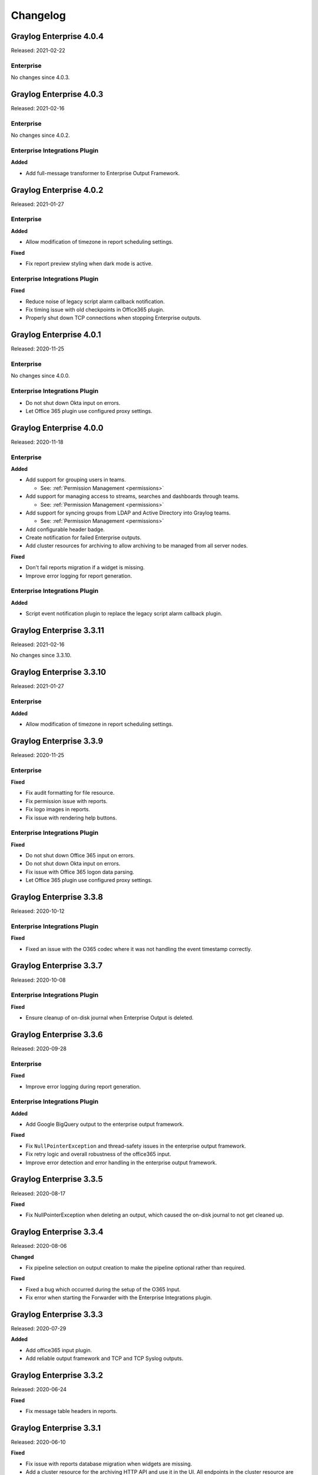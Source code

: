 *********
Changelog
*********

Graylog Enterprise 4.0.4
========================

Released: 2021-02-22

Enterprise
----------

No changes since 4.0.3.


Graylog Enterprise 4.0.3
========================

Released: 2021-02-16

Enterprise
----------

No changes since 4.0.2.

Enterprise Integrations Plugin
------------------------------

**Added**

- Add full-message transformer to Enterprise Output Framework.


Graylog Enterprise 4.0.2
========================

Released: 2021-01-27

Enterprise
----------

**Added**

- Allow modification of timezone in report scheduling settings.

**Fixed**

- Fix report preview styling when dark mode is active.

Enterprise Integrations Plugin
------------------------------

**Fixed**

- Reduce noise of legacy script alarm callback notification.
- Fix timing issue with old checkpoints in Office365 plugin.
- Properly shut down TCP connections when stopping Enterprise outputs.


Graylog Enterprise 4.0.1
========================

Released: 2020-11-25

Enterprise
----------

No changes since 4.0.0.

Enterprise Integrations Plugin
------------------------------

- Do not shut down Okta input on errors.
- Let Office 365 plugin use configured proxy settings.


Graylog Enterprise 4.0.0
========================

Released: 2020-11-18

Enterprise
----------

**Added**

- Add support for grouping users in teams.

  - See: :ref:`Permission Management <permissions>`
- Add support for managing access to streams, searches and dashboards through teams.

  - See: :ref:`Permission Management <permissions>`
- Add support for syncing groups from LDAP and Active Directory into Graylog teams.

  - See: :ref:`Permission Management <permissions>`
- Add configurable header badge.
- Create notification for failed Enterprise outputs.
- Add cluster resources for archiving to allow archiving to be managed from all server nodes.

**Fixed**

- Don't fail reports migration if a widget is missing.
- Improve error logging for report generation.

Enterprise Integrations Plugin
------------------------------

**Added**

- Script event notification plugin to replace the legacy script alarm callback plugin.


Graylog Enterprise 3.3.11
=========================

Released: 2021-02-16

No changes since 3.3.10.


Graylog Enterprise 3.3.10
=========================

Released: 2021-01-27

Enterprise
----------

**Added**

- Allow modification of timezone in report scheduling settings.


Graylog Enterprise 3.3.9
========================

Released: 2020-11-25

Enterprise
----------

**Fixed**

- Fix audit formatting for file resource.
- Fix permission issue with reports.
- Fix logo images in reports.
- Fix issue with rendering help buttons.

Enterprise Integrations Plugin
------------------------------

**Fixed**

- Do not shut down Office 365 input on errors.
- Do not shut down Okta input on errors.
- Fix issue with Office 365 logon data parsing.
- Let Office 365 plugin use configured proxy settings.


Graylog Enterprise 3.3.8
========================

Released: 2020-10-12

Enterprise Integrations Plugin
------------------------------

**Fixed**

- Fixed an issue with the O365 codec where it was not handling the event timestamp correctly.


Graylog Enterprise 3.3.7
========================

Released: 2020-10-08

Enterprise Integrations Plugin
------------------------------

**Fixed**

- Ensure cleanup of on-disk journal when Enterprise Output is deleted.


Graylog Enterprise 3.3.6
========================

Released: 2020-09-28

Enterprise
----------

**Fixed**

- Improve error logging during report generation.

Enterprise Integrations Plugin
------------------------------

**Added**

- Add Google BigQuery output to the enterprise output framework.

**Fixed**

- Fix ``NullPointerException`` and thread-safety issues in the enterprise output framework.
- Fix retry logic and overall robustness of the office365 input.
- Improve error detection and error handling in the enterprise output framework.


Graylog Enterprise 3.3.5
========================

Released: 2020-08-17

**Fixed**

- Fix NullPointerException when deleting an output, which caused the on-disk journal to not get cleaned up.


Graylog Enterprise 3.3.4
========================

Released: 2020-08-06

**Changed**

- Fix pipeline selection on output creation to make the pipeline optional rather than required.

**Fixed**

- Fixed a bug which occurred during the setup of the O365 Input.
- Fix error when starting the Forwarder with the Enterprise Integrations plugin.


Graylog Enterprise 3.3.3
========================

Released: 2020-07-29

**Added**

- Add office365 input plugin.
- Add reliable output framework and TCP and TCP Syslog outputs.

Graylog Enterprise 3.3.2
========================

Released: 2020-06-24

**Fixed**

- Fix message table headers in reports.

Graylog Enterprise 3.3.1
========================

Released: 2020-06-10

**Fixed**

- Fix issue with reports database migration when widgets are missing.
- Add a cluster resource for the archiving HTTP API and use it in the UI. All endpoints in the cluster resource are routed to the regular endpoints on the master node to avoid the need for custom proxy configuration.

Graylog Enterprise 3.3.0
========================

Released: 2020-05-20

**Added**

- Input for Okta log events.
- Create detailed audit log messages for search jobs.
- Create detailed audit log messages for message exports.
- Automatically install trial licenses requested from the UI.
- Add 1 day mute option to trial license reminders.

**Changed**

- Implement message list limit in reports.

**Fixed**

- Fix archive catalog response with different backends having the same archive.
- Improve keyboard input for search/dashboard parameter fields.
- Improve error messages with missing parameters in reports.
- Fix problem with non-ascii characters in correlation field names.
- Fix unintended selection of multiple widgets in report widget selection.
- Fix detection of value-less parameters in reports.
- Hide license warning on search/dashboard page if no license is installed.
- Use user defined chart colors in reports.

Graylog Enterprise 3.2.6
========================

Released: 2020-06-10

No changes since 3.2.5.

Graylog Enterprise 3.2.5
========================

Released: 2020-05-19

No changes since 3.2.4.

Graylog Enterprise 3.2.4
========================

Released: 2020-03-19

**Fixed**

- Fix issue with search parameter input fields.
- Fix error exporting a correlation event definition in content packs.

Graylog Enterprise 3.2.3
========================

Released: 2020-03-11

**Fixed**

- Fix issue with custom fields and correlation event definitions.

Graylog Enterprise 3.2.2
========================

Released: 2020-02-20

**Fixed**

- Fix missing rows in message table widget in reports. `Graylog2/graylog2-server#7349 <https://github.com/Graylog2/graylog2-server/issues/7349>`_ `Graylog2/graylog2-server#7492 <https://github.com/Graylog2/graylog2-server/issues/7492>`_
- Don't try to archive indices which have already been archived.

Graylog Enterprise 3.2.1
========================

Released: 2020-02-04

**Fixed**

- Gracefully handle missing dashboards and widgets when collecting parameters for reports. `Graylog2/graylog2-server#7347 <https://github.com/Graylog2/graylog2-server/issues/7347>`_

Graylog Enterprise 3.2.0
========================

Released: 2020-01-14

**Added**

- Dynamic list support for events and alert definition queries.
- Search parameter support for reports.
- MongoDB lookup data adapter.

**Fixed**

- Remove incomplete archive directory when archiving process fails.
- Fix race condition with archive catalog writing.

Graylog Enterprise 3.1.4
========================

Released: 2020-01-14

**Fixed**

- Only write archive metadata if the archiving process succeeded.
- Improve resiliency of widgets in reports.

Graylog Enterprise 3.1.3
========================

Released: 2019-11-06


**Fixed**

- Fix problem with correlating events created by aggregation event definitions.
- Remove incomplete archive directory when archive job fails or is stopped.

Graylog Enterprise 3.1.2
========================

Released: 2019-09-12

No changes since 3.1.1.

Graylog Enterprise 3.1.1
========================

Released: 2019-09-04

No changes since 3.1.0.

Graylog Enterprise 3.1.0
========================

Released: 2019-08-16

**Added**

- Add correlation engine and UI for new alerts and events system.
- Add Enterprise job scheduler implementation.

**Removed**

- Moved views feature to open-source. (except parameter support)

**Fixed**

- Fix report service memory leak.
- Fix auto-completion in drop-down fields.
- Fix rendering of archive configuration page

Graylog Enterprise 3.0.2
========================

Released: 2019-05-03

**Integrations Plugin**

- Improve Graylog Forwarder configuration defaults.
- Improve Graylog Forwarder error handling.
- Update Graylog Forwarder dependencies.

Graylog Enterprise 3.0.1
========================

Released: 2019-04-01

- Fix missing authorization checks in the license management.
- Fix view sharing issue for regular users.
- Fix memory leak in the reporting system.

**Integrations Plugin**

- Add Graylog Forwarder feature.

Graylog Enterprise 3.0.0
========================

Released: 2019-02-14

- Announcement blog post: https://www.graylog.org/post/announcing-graylog-v3-0-ga
- Upgrade notes: :doc:`/pages/upgrade/graylog-3.0`

A detailed changelog is following soon!

**Integrations Plugin**

* Add Script Alert Notification

Graylog Enterprise 2.5.2
========================

Released: 2019-03-15

Plugin: License
---------------

- Add missing permissions to license HTTP API resources.
- Only show upcoming license expiration warning to admin users.

Graylog Enterprise 2.5.1
========================

Released: 2018-12-19

No changes since 2.5.0.

Graylog Enterprise 2.5.0
========================

Released: 2018-11-30

No changes since 2.4.6.

Graylog Enterprise 2.4.7
========================

Released: 2019-03-01

Plugin: License
---------------

* Add missing authorization checks to license resources.

Graylog Enterprise 2.4.6
========================

Released: 2018-07-16

No changes since 2.4.5.

Graylog Enterprise 2.4.5
========================

Released: 2018-05-28

No changes since 2.4.4.

Graylog Enterprise 2.4.4
========================

Released: 2018-05-02

No changes since 2.4.3.

Graylog Enterprise 2.4.3
========================

Released: 2018-01-24

No changes since 2.4.2.

Graylog Enterprise 2.4.2
========================

Released: 2018-01-24

No changes since 2.4.1.

Graylog Enterprise 2.4.1
========================

Released: 2018-01-19

No changes since 2.4.0.

Graylog Enterprise 2.4.0
========================

Released: 2017-12-22

No changes since 2.4.0-rc.2.

Graylog Enterprise 2.4.0-rc.2
=============================

Released: 2017-12-20

No changes since 2.4.0-rc.1.

Graylog Enterprise 2.4.0-rc.1
=============================

Released: 2017-12-19

No changes since 2.4.0-beta.4.

Graylog Enterprise 2.4.0-beta.4
===============================

Released: 2017-12-15

Plugin: License
---------------

* The license page now shows more details about the installed licenses.

Graylog Enterprise 2.4.0-beta.3
===============================

Released: 2017-12-04

No changes since 2.4.0-beta.2.

Graylog Enterprise 2.4.0-beta.2
===============================

Released: 2017-11-07

No changes since 2.4.0-beta.1.

Graylog Enterprise 2.4.0-beta.1
===============================

Released: 2017-10-20

Plugin: Archive
---------------

* Add support for Zstandard compression codec.

Graylog Enterprise 2.3.2
========================

Released: 2017-10-19

Plugin: Archive
---------------

* Fix archive creation for indices with lots of shards.

Graylog Enterprise 2.3.1
========================

Released: 2017-08-25

Plugin: Archive
---------------

* Lots of performance improvements (up to 7 times faster)
* Do not delete an index if not all of its documents have been archived

Graylog Enterprise 2.3.0
========================

Released: 2017-07-26

Plugin: Archive
---------------

* Record checksums for archive segment files
* Add two archive permission roles "admin" and "viewer"
* Allow export of filenames from catalog search

Graylog Enterprise 2.2.3
========================

Released: 2017-04-04

Plugin: Archive
---------------

* Metadata is now stored in MongoDB
* Preparation for storage backend support

Graylog Enterprise 2.2.2
========================

Released: 2017-03-02

Plugin: Audit Log
-----------------

* Extend integration with the Archive plugin

Graylog Enterprise 2.2.1
========================

Released: 2017-02-20

Plugin: Archive
---------------

* Improve stability and smaller UI fixes

Graylog Enterprise 2.2.0
========================

Released: 2017-02-09

Plugin: Archive
---------------

* Improve index set support

Graylog Enterprise 1.2.1
========================

Released: 2017-01-26

Plugin: Archive
---------------

* Prepare the plugin to be compatible with the new default stream.

Plugin: Audit Log
-----------------

* Add support for index sets and fix potential NPEs.
* Smaller UI improvements.

Graylog Enterprise 1.2.0
========================

Released: 2016-09-14

https://www.graylog.org/blog/70-announcing-graylog-enterprise-v1-2


Plugin: Archive
---------------

* Add support for selecting which streams should be included in your archives.


Plugin: Audit Log
-----------------

New plugin to keep track of changes made by users to a Graylog system by automatically saving them in MongoDB.


Graylog Enterprise 1.1
======================

Released: 2016-09-01

* Added support for Graylog 2.1.0.


Graylog Enterprise 1.0.1
========================

Released: 2016-06-08

Bugfix release for the archive plugin.

Plugin: Archive
---------------

Fixed problem when writing multiple archive segments
^^^^^^^^^^^^^^^^^^^^^^^^^^^^^^^^^^^^^^^^^^^^^^^^^^^^

There was a problem when exceeding the max segment size so that multiple archive
segments are written. The problem has been fixed and wrongly written segments
can be read again.

Graylog Enterprise 1.0.0
========================

Released: 2016-05-27

Initial Release including the Archive plugin.

Plugin: Archive
---------------

New features since the last beta plugin:

* Support for multiple compression strategies. (Snappy, LZ4, Gzip, None)

